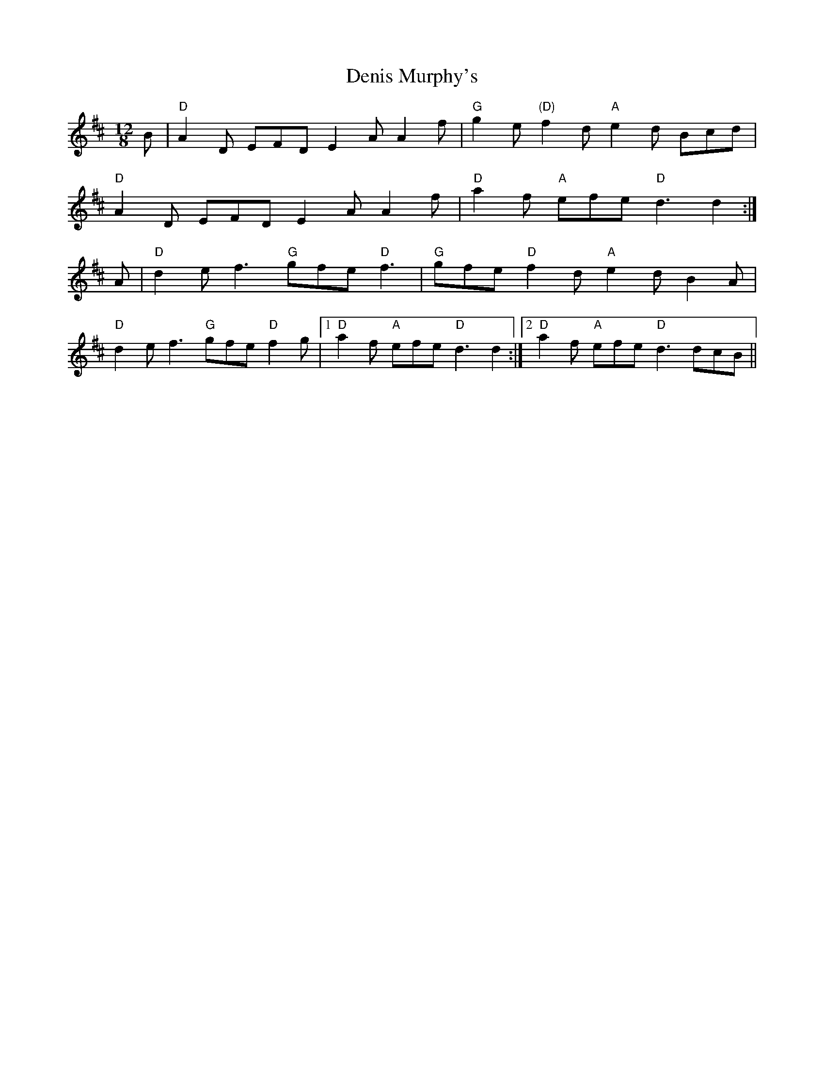 X: 9812
T: Denis Murphy's
R: slide
M: 12/8
K: Dmajor
B|"D" A2 D EFD E2 A A2 f|"G" g2 e "(D)" f2 d "A" e2 d Bcd|
"D" A2 D EFD E2 A A2 f|"D" a2 f "A" efe "D" d3 d2:|
A|"D" d2 e f3 "G" gfe "D" f3|"G" gfe "D" f2 d "A" e2 d B2 A|
"D" d2 e f3 "G" gfe "D" f2 g|1 "D" a2 f "A" efe "D" d3 d2:|2 "D" a2 f "A" efe "D" d3 dcB||

